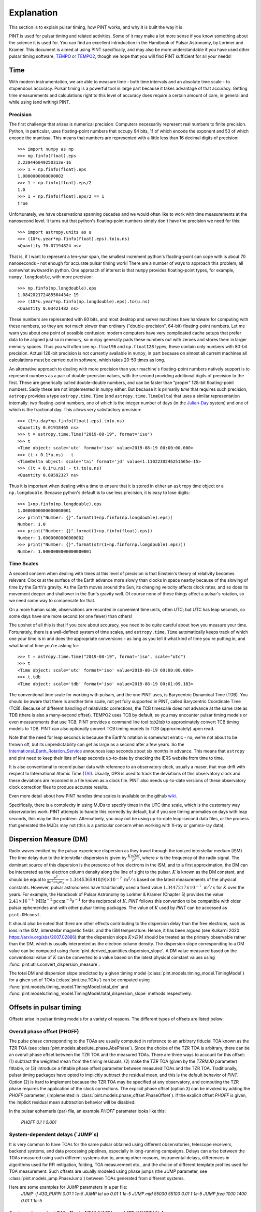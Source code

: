 .. _`Explanation`:

Explanation
===========

This section is to explain pulsar timing, how PINT works, and why it is built the way it is.

PINT is used for pulsar timing and related activities. Some of it may
make a lot more sense if you know something about the science it is used
for. You can find an excellent introduction in the Handbook of Pulsar
Astronomy, by Lorimer and Kramer. This document is aimed at using PINT
specifically, and may also be more understandable if you have used
other pulsar timing software, TEMPO_ or TEMPO2_, though we hope that
you will find PINT sufficient for all your needs!

.. _TEMPO: http://tempo.sourceforge.net/
.. _TEMPO2: https://www.atnf.csiro.au/research/pulsar/tempo2/

Time
----

With modern instrumentation, we are able to measure time - both time
intervals and an absolute time scale - to stupendous accuracy. Pulsar
timing is a powerful tool in large part because it takes advantage of
that accuracy. Getting time measurements and calculations right to this
level of accuracy does require a certain amount of care, in general and
while using (and writing) PINT.

Precision
'''''''''

The first challenge that arises is numerical precision. Computers
necessarily represent real numbers to finite precision. Python, in
particular, uses floating-point numbers that occupy 64 bits, 11 of
which encode the exponent and 53 of which encode the mantissa. This
means that numbers are represented with a little less than 16 decimal
digits of precision::

   >>> import numpy as np
   >>> np.finfo(float).eps
   2.220446049250313e-16
   >>> 1 + np.finfo(float).eps
   1.0000000000000002
   >>> 1 + np.finfo(float).eps/2
   1.0
   >>> 1 + np.finfo(float).eps/2 == 1
   True

Unfortunately, we have observations spanning decades and we would often
like to work with time measurements at the nanosecond level. It turns
out that python's floating-point numbers simply don't have the precision
we need for this::

   >>> import astropy.units as u
   >>> (10*u.year*np.finfo(float).eps).to(u.ns)
   <Quantity 70.07194824 ns>

That is, if I want to represent a ten-year span, the smallest increment
python's floating-point can cope with is about 70 nanoseconds - not enough
for accurate pulsar timing work! There are a number of ways to approach
this problem, all somewhat awkward in python. One approach of interest
is that ``numpy`` provides floating-point types, for example,
``numpy.longdouble``, with more precision::

   >>> np.finfo(np.longdouble).eps
   1.084202172485504434e-19
   >>> (10*u.year*np.finfo(np.longdouble).eps).to(u.ns)
   <Quantity 0.03421482 ns>

These numbers are represented with 80 bits, and most desktop and server
machines have hardware for computing with these numbers, so they are not
much slower than ordinary ("double-precision", 64-bit) floating-point
numbers. Let me warn you about one point of possible confusion: modern
computers have very complicated cache setups that prefer data to be
aligned just so in memory, so ``numpy`` generally pads these numbers out
with zeroes and stores them in larger memory spaces. Thus you will often
see ``np.float96`` and ``np.float128`` types; these contain only
numbers with 80-bit precision. Actual 128-bit precision is not currently
available in ``numpy``, in part because on almost all current machines all
calculations must be carried out in software, which takes 20-50 times as
long.

An alternative approach to dealing with more precision than your machine's
floating-point numbers natively support is to represent numbers as a pair
of double-precision values, with the second providing additional digits
of precision to the first. These are generically called double-double
numbers, and can be faster than "proper" 128-bit floating-point numbers.
Sadly these are not implemented in ``numpy`` either. But because it is
primarily *time* that requires such precision, ``astropy`` provides a type
``astropy.time.Time`` (and ``astropy.time.TimeDelta``) that uses a similar
representation internally: two floating-point numbers, one of which is
the integer number of days (in the Julian-Day_ system) and one of which
is the fractional day. This allows very satisfactory precision::

   >>> (1*u.day*np.finfo(float).eps).to(u.ns)
   <Quantity 0.01918465 ns>
   >>> t = astropy.time.Time("2019-08-19", format="iso")
   >>> t
   <Time object: scale='utc' format='iso' value=2019-08-19 00:00:00.000>
   >>> (t + 0.1*u.ns) - t
   <TimeDelta object: scale='tai' format='jd' value=1.1102230246251565e-15>
   >>> ((t + 0.1*u.ns) - t).to(u.ns)
   <Quantity 0.09592327 ns>

Thus it is important when dealing with a time to ensure that it is stored
in either an ``astropy`` time object or a ``np.longdouble``. Because python's
default is to use less precision, it is easy to lose digits::

   >>> 1+np.finfo(np.longdouble).eps
   1.0000000000000000001
   >>> print("Number: {}".format(1+np.finfo(np.longdouble).eps))
   Number: 1.0
   >>> print("Number: {}".format(1+np.finfo(float).eps))
   Number: 1.0000000000000002
   >>> print("Number: {}".format(str(1+np.finfo(np.longdouble).eps)))
   Number: 1.0000000000000000001

.. _Julian-Day: https://aa.usno.navy.mil/data/docs/JulianDate.php

Time Scales
'''''''''''

A second concern when dealing with times at this level of precision is that
Einstein's theory of relativity becomes relevant: Clocks at the surface
of the Earth advance more slowly than clocks in space nearby because of the
slowing of time by the Earth's gravity. As the Earth moves around the Sun,
its changing velocity affects clock rates, and so does its movement deeper
and shallower in the Sun's gravity well. Of course none of these things
affect a pulsar's rotation, so we need some way to compensate for that.

On a more human scale, observations are recorded in convenient time units,
often UTC; but UTC has leap seconds, so some days have one more second (or
one fewer) than others!

The upshot of all this is that if you care about accuracy, you need to be
quite careful about how you measure your time. Fortunately, there is a
well-defined system of time scales, and ``astropy.time.Time`` automatically
keeps track of which one your time is in and does the appropriate
conversions - as long as you tell it what kind of time you're putting
in, and what kind of time you're asking for::

   >>> t = astropy.time.Time("2019-08-19", format="iso", scale="utc")
   >>> t
   <Time object: scale='utc' format='iso' value=2019-08-19 00:00:00.000>
   >>> t.tdb
   <Time object: scale='tdb' format='iso' value=2019-08-19 00:01:09.183>

The conventional time scale for working with pulsars, and the one PINT
uses, is Barycentric Dynamical Time (TDB). You should be aware that there
is another time scale, not yet fully supported in PINT, called Barycentric
Coordinate Time (TCB). Because of different handling of relativistic 
corrections, the TCB timescale does not advance at the same rate as TDB
(there is also a many-second offset). TEMPO2 uses TCB by default, so
you may encounter pulsar timing models or even measurements that use
TCB. PINT provides a command line tool `tcb2tdb` to approximately convert
TCB timing models to TDB. PINT can also optionally convert TCB timing models
to TDB (approximately) upon read.

Note that the need for leap seconds is because the Earth's rotation is
somewhat erratic - no, we're not about to be thrown off, but its
unpredictability can get as large as a second after a few years. So
the International_Earth_Rotation_Service_ announces leap seconds about
six months in advance. This means that ``astropy`` and pint need to
keep their lists of leap seconds up-to-date by checking the IERS
website from time to time.

It is also conventional to record pulsar data with reference to an
observatory clock, usually a maser, that may drift with respect to
International Atomic Time (TAI_). Usually, GPS is used to track the
deviations of this observatory clock and these deviations are recorded in a file
known as a clock file. PINT also needs up-to-date versions of these observatory 
clock correction files to produce accurate results.

Even more detail about how PINT handles time scales is available on the github
wiki_.

Specifically, there is a complexity in using MJDs to specify times in the UTC
time scale, which is the customary way observatories work. PINT attempts to
handle this correctly by default, but if you see timing anomalies on days with
leap seconds, this may be the problem. Alternatively, you may not be using
up-to-date leap-second data files, or the process that generated the MJDs may
not (this is a particular concern when working with X-ray or gamma-ray data).

.. _International_Earth_Rotation_Service: https://www.iers.org/IERS/EN/Home/home_node.html
.. _TAI: https://www.bipm.org/en/bipm-services/timescales/tai.html
.. _wiki: https://github.com/nanograv/PINT/wiki/Clock-Corrections-and-Timescales-in-PINT

Dispersion Measure (DM)
-----------------------
Radio waves emitted by the pulsar experience dispersion as they travel through the ionized 
interstellar medium (ISM). The time delay due to the interstellar dispersion is given by
:math:`\frac{K\times DM}{\nu^2}`, where :math:`\nu` is the frequency of the radio signal.
The dominant source of this dispersion is the presence of free electrons in the ISM, and 
to a first approximation, the DM can be interpreted as the electron column density along the 
line of sight to the pulsar. :math:`K` is known as the DM constant, and should be equal to 
:math:`\frac{e^2}{8 \pi ^2 c \epsilon _0 m_e} \approx 1.3445365918(9)\times 10^{-7}\; \text{m}^2/\text{s}` 
based on the latest measurements of the physical constants. However, pulsar astronomers have 
traditionally used a fixed value :math:`1.3447217\times 10^{-7}\; \text{m}^2/\text{s}` for :math:`K` over 
the years. For example, the Handbook of Pulsar Astronomy by Lorimer & Kramer (Chapter 5) provides 
the value :math:`2.41\times 10^{-4}\; \text{MHz}^{-2} \text{pc}\, \text{cm}^{-3} s^{-1}` for the 
reciprocal of :math:`K`. `PINT` follows this convention to be compatible with older pulsar 
ephemerides and with other pulsar timing packages. The value of :math:`K` used by `PINT` can be 
accessed as ``pint.DMconst``.

It should also be noted that there are other effects contributing to the dispersion delay than 
the free electrons, such as ions in the ISM, interstellar magnetic fields, and the ISM temperature.
Hence, it has been argued (see Kulkarni 2020 https://arxiv.org/abs/2007.02886) that the dispersion
slope :math:`K\times DM` should be treated as the primary observable rather than the DM, which 
is usually interpreted as the electron column density. The dispersion slope corresponding to a DM value
can be computed using :func:`pint.derived_quantities.dispersion_slope`. A DM value measured based 
on the conventional value of :math:`K` can be converted to a value based on the latest physical 
constant values using :func:`pint.utils.convert_dispersion_measure`.

The total DM and dispersion slope predicted by a given timing model (:class:`pint.models.timing_model.TimingModel`)
for a given set of TOAs (:class:`pint.toa.TOAs`) can be computed using :func:`pint.models.timing_model.TimingModel.total_dm`
and :func:`pint.models.timing_model.TimingModel.total_dispersion_slope` methods respectively.
 
Offsets in pulsar timing
------------------------
Offsets arise in pulsar timing models for a variety of reasons. The different types of
offsets are listed below:

Overall phase offset (PHOFF)
''''''''''''''''''''''''''''
The pulse phase corresponding to the TOAs are usually computed in reference to an arbitrary 
fiducial TOA known as the TZR TOA (see :class:`pint.models.absolute_phase.AbsPhase`). Since the 
choice of the TZR TOA is arbitrary, there can be an overall phase offset between the TZR TOA and 
the measured TOAs. There are three ways to account for this offset: (1) subtract the weighted mean
from the timing residuals, (2) make the TZR TOA (given by the `TZRMJD` parameter) fittable, or 
(3) introduce a fittable phase offset parameter between measured TOAs and the TZR TOA.
Traditionally, pulsar timing packages have opted to implicitly subtract the residual mean, and this
is the default behavior of `PINT`. Option (2) is hard to implement because the TZR TOA may be 
specified at any observatory, and computing the TZR phase requires the application of the clock 
corrections. The explicit phase offset (option 3) can be invoked by adding the `PHOFF` parameter, 
(implemented in :class:`pint.models.phase_offset.PhaseOffset`). If the explicit offset `PHOFF`
is given, the implicit residual mean subtraction behavior will be disabled.

In the pulsar ephemeris (par) file, an example `PHOFF` parameter looks like this:

    `PHOFF   0.1   1   0.001`

System-dependent delays (`JUMP`s)
'''''''''''''''''''''''''''''''''
It is very common to have TOAs for the same pulsar obtained using different observatories, 
telescope receivers, backend systems, and data processing pipelines, especially in long-running 
campaigns. Delays can arise between the TOAs measured using such different systems due to, among
other reasons, instrumental delays, differences in algorithms used for RFI mitigation, folding, TOA 
measurement etc., and the choice of different template profiles used for TOA measurement. Such 
offsets are usually modeled using phase jumps (the `JUMP` parameter, see :class:`pint.models.jump.PhaseJump`) 
between TOAs generated from different systems.

Here are some examples for `JUMP` parameters in a par file:
    `JUMP   -f 430_PUPPI    0.01  1   1e-5`
    `JUMP   tel ao          0.01  1   1e-5`
    `JUMP   mjd 55000 55100 0.01  1   1e-5`
    `JUMP   freq 1000 1400  0.01  1   1e-5`

System-dependent DM offsets (`DMJUMP`s and `FDJUMPDM`s)
'''''''''''''''''''''''''''''''''''''''''''''''''''''''
Similar to system-dependent delays, offsets can arise between wideband DM values measured using 
different systems due to the choice of template portraits with different fiducial DMs. This is 
usually modeled using DM jumps (the `DMJUMP` parameter, see :class:`pint.models.dispersion_model.DispersionJump`).
This type of offset only applies to the wideband DM values and not to the wideband TOAs. 

Here are some examples for `DMJUMP` parameters in a par file:
    `DMJUMP   -f 430_PUPPI    1e-4  1   1e-5`
    `DMJUMP   tel ao          1e-4  1   1e-5`
    `DMJUMP   mjd 55000 55100 1e-4  1   1e-5`
    `DMJUMP   freq 1000 1400  1e-4  1   1e-5`

Similar offsets also arise in the case of narrowband TOAs. Unlike the wideband case, these offsets 
manifest as system-dependent corrections to the DM delay. They are modeled using the `FDJUMPDM` parameters
(see see :class:`pint.models.dispersion_model.FDJumpDM`)

Here are some examples for `FDJUMPDM` parameters in a par file:
    `FDJUMPDM   -f 430_PUPPI       1e-4  1   1e-5`
    `FDJUMPDM   -f L-wide_PUPPI    1e-4  1   1e-5`

System- and frequency-dependent offsets (`FDJUMP`s)
'''''''''''''''''''''''''''''''''''''''''''''''''''''''''''''
In narrowband datasets, the template profiles often do not adequately model the frequency-dependent 
evolution of pulse profiles, resulting in a frequency-dependent artefact in the timing residuals.
This systematic effect is usually modeled phenomenologically as a log-polynomial function of frequency 
whose coefficients are the so-called FD parameters (see :class:`pint.models.frequency_dependent.FD`). 
Sometimes, this effect needs to be modeled separately for different systems since different template 
profiles will be used for each system. This is achieved through system-dependent FD parameters or `FDJUMP`s 
(see :class:`pint.models.fdjump.FDJump`). 

Here are some examples for `FDJUMP` parameters in a par file:
    `FD1JUMP   -f L-wide_PUPPI    1e-4  1   1e-5`
    `FD2JUMP   -f L-wide_PUPPI    1e-4  1   1e-5`
    `FD1JUMP   -f 430_PUPPI       1e-4  1   1e-5`
    `FD2JUMP   -f 430_PUPPI       1e-4  1   1e-5`

Observatories
-------------

PINT comes with a number of defined observatories.  Those on the surface of the Earth 
are :class:`~pint.observatory.topo_obs.TopoObs` instances.  It can also pull in observatories 
from ``astropy``, and you can define your own.  Observatories are generally referenced when 
reading TOA files, but can also be accessed directly::

  import pint.observatory
  gbt = pint.observatory.get_observatory("gbt")  

Observatory definitions
'''''''''''''''''''''''

Observatory definitions are included in ``pint.config.runtimefile("observatories.json")``.  
To see the existing names, :func:`pint.observatory.Observatory.names_and_aliases` will 
return a dictionary giving all of the names (primary keys) and potential aliases (values).  
You can also find the full list at :ref:`Observatory List`.

The observatory data are stored in JSON format.  A simple example is::

    "gbt": {
        "tempo_code": "1",
        "itoa_code": "GB",
        "clock_file": "time_gbt.dat",
        "apply_gps2utc": true,
        "itrf_xyz": [
            882589.289,
            -4924872.368,
            3943729.418
        ],
        "fullname": "The Robert C. Byrd Green Bank Telescope",
        "origin": "This data was obtained by Joe Swiggum from Ryan Lynch in 2021 September.\n"
    },

The observatory is defined by its name (``gbt``) and its position.  This can be given as 
geocentric coordinates in the International_Terrestrial_Reference_System_ (ITRF) through 
the ``itrf_xyz`` triple (units as ``m``), or geodetic coordinates (WGS84_ assumed) through 
``lat``, ``lon``, ``alt`` (units are ``deg`` and ``m``).  Conversion is done through 
Astropy_EarthLocation_.

The time corrections are specified by the ``clock_file`` parameter, which gives the time corrections to be 
applied to site arrival times to get to UTC.  Usually this is done by reference to an observatory time
standard that is tied to GPS, and so the times are in UTC(GPS).  The ``apply_gps2utc`` parameter
is a boolean that selects whether to apply the correction from UTC(GPS) to UTC that is 
derived from BIPM Circular T.

Other attributes are optional.  Here we have also specified the ``tempo_code`` and 
``itoa_code``, and a human-readable ``origin`` string.

A more complex/complete example is::

  "jbroach": {
        "clock_file": [
            {
                "name": "jbroach2jb.clk",
                "valid_beyond_ends": true
            },
            "jb2gps.clk"
        ],
        "clock_fmt": "tempo2",
        "apply_gps2utc" : true,
        "aliases": [
            "jboroach"
        ],
        "bogus_last_correction": true,
        "itrf_xyz": [
            3822625.769,
            -154105.255,
            5086486.256
        ],
        "origin": [
            "The Lovell telescope at Jodrell Bank.",
            "These are the coordinates used for VLBI as of March 2020 (MJD 58919). They are based on",
            "a fiducial position at MJD 50449 plus a (continental) drift velocity of",
            "[-0.0117, 0.0170, 0.0093] m/yr. This data was obtained from Ben Perera in September 2021.",
            "This data is for the Roach instrument - a different clock file is required for this instrument to accommodate recorded instrumental delays."
        ]
    }

Here we have included additional explicit ``aliases``, specified the clock format via 
``clock_fmt``, and specified that the last entry in the clock file is bogus (``bogus_last_correction``).  
There are two clock files included in ``clock_file``:

* ``jbroach2jb.clk`` (where we also specify that it is ``valid_beyond_ends``)
* ``jb2gps.clk``

These are combined to reference this particular telescope/instrument combination.  
For the full set of options, see :class:`~pint.observatory.topo_obs.TopoObs`.


Adding New Observatories
''''''''''''''''''''''''

In addition to modifying ``pint.config.runtimefile("observatories.json")``, there are other 
ways to add new observatories.  
**Make sure you define any new observatory before you load any TOAs.**

1. You can define them pythonically:
::

    import pint.observatory.topo_obs
    import astropy.coordinates
    newobs = pint.observatory.topo_obs.TopoObs("newobs", location=astropy.coordinates.EarthLocation.of_site("keck"), origin="another way to get Keck")

This can be done by specifying the ITRF coordinates, (``lat``, ``lon``, ``alt``), or a 
:class:`~astropy.coordinates.EarthLocation` instance.

2. You can include them just for the duration of your python session:
::

    import io
    from pint.observatory.topo_obs import load_observatories
    # GBT but no clock file
    fakeGBT = r"""{
        "gbt": {
            "tempo_code": "1",
            "itoa_code": "GB",
            "clock_file": "",
            "apply_gps2utc": false,
            "itrf_xyz": [
                882589.289,
                -4924872.368,
                3943729.418
            ],
            "origin": "The Robert C. Byrd Green Bank Telescope.\nThis data was obtained by Joe Swiggum from Ryan Lynch in 2021 September.\nHowever this has no clock correction"
        }
        }"""
    load_observatories(io.StringIO(fakeGBT), overwrite=True)

Note that since we are overwriting an existing observatory (rather than defining a 
completely new one) we specify ``overwrite=True``.  

3. You can define them in a different file on disk.  If you took the JSON above and 
put it into a file ``/home/user/anothergbt.json``, 
you could then do::

    export $PINT_OBS_OVERRIDE=/home/user/anothergbt.json

(or the equivalent in your shell of choice) before you start any PINT scripts.  
By default this will overwrite any existing definitions.

4. You can rely on ``astropy``.  For instance:
::

    import pint.observatory
    keck = pint.observatory.Observatory.get("keck")

will find Keck.  :func:`astropy.coordinates.EarthLocation.get_site_names` will return a list 
of potential observatories.

.. _International_Terrestrial_Reference_System: https://en.wikipedia.org/wiki/International_Terrestrial_Reference_System_and_Frame
.. _WGS84: https://en.wikipedia.org/wiki/World_Geodetic_System#WGS84
.. _Astropy_EarthLocation: https://docs.astropy.org/en/stable/api/astropy.coordinates.EarthLocation.html

External Data
-------------

In order to provide sub-microsecond accuracy, PINT needs a certain
number of data files, for example Solar System ephemerides, that
would be cumbersome to include in the package itself. Further, some
of this external data needs to be kept up-to-date - precise measurements
of the Earth's rotation, for example, or observatory clock corrections.

Most of this external data is obtained through ``astropy``'s data downloading
mechanism (see ``astropy.utils.data``). This will result in the data being
downloaded the first time it
is required on your machine but thereafter stored in a "cache" in your home
directory. If you plan to operate offline, you may want to run some commands
before disconnecting to ensure that this data has been downloaded. Data
that must be up-to-date is generally in the form of a time series, and
"up-to-date" generally means that it must cover the times that occur in
your data. This can be an issue for simulation and forecasting; there should
always be a mechanism to allow out-of-date data if you can accept lower
accuracy.

Clock corrections
'''''''''''''''''

Not all the data that PINT uses is easily accessible for programs to download.
Observatory clock corrections, for example, may need to be obtained from the
observatory through various means (often talking to a support scientist). PINT
uses a global repository, https://ipta.github.io/pulsar-clock-corrections/ to
retrieve up-to-date clock corrections for all telescopes it knows about.  PINT
should notify you when your clock files are out of date for the data you are
using; be aware that you may obtain reduced accuracy if you have old clock
correction files.

Normally, if you try to do some operation that requires unavailable clock
corrections, PINT will emit a warning but continue. If you want to be stricter,
you can specify ``limit="error"`` to various functions like
:func:`pint.toa.get_TOAs`.

If you need to check how up to date your clock corrections are, you can use
something like ``get_observatory("gbt").last_clock_correction_mjd()``: the
function :func:`pint.observatory.Observatory.last_clock_correction_mjd` checks
when clock corrections are valid for. For most telescopes, this combines the
per-telescope clock correction with PINT's global GPS and BIPM clock
corrections (both of which cannot be reliably extrapolated too far into the
future). PINT provides two convenience functions,
:func:`pint.observatory.list_last_correction_mjds` and
:func:`pint.observatory.check_for_new_clock_files_in_tempo12_repos`, that will
help you check the state of your clock corrections.

If you need clock files that are not in the global repository, perhaps more
recent versions or clock files for telescopes not included in the global
repository or specific versions for reproducibility, you have several options:

#. Set the environment variable ``PINT_CLOCK_OVERRIDE`` to point to a directory
   that contains clock files. Any clock file found there will supersede the
   version found in the global repository. You can also use
   :func:`pint.observatory.export_clock_files` to export the clock files you
   are currently using to a directory for use in this way later.

#. Modify ``src/pint/data/runtime/observatories.json`` so that the observatory you
   are interested in points to the correct clock file. (You may have to redo
   ``pip install`` for PINT to make this take effect.) If you set
   ``clock_dir="TEMPO"`` or ``clock_dir="TEMPO2"`` then PINT will look in the
   clock directory referenced by your environment variables ``$TEMPO`` or
   ``$TEMPO2`` (and nowhere else; it will no longer find clock corrections for
   this observatory that are included with PINT). You can also specify a
   specific directory as ``clock_dir="/home/burnell/clock-files/"``. Editing
   this file also allows you to choose between TEMPO- and TEMPO2-format clock
   corrections with the ``clock_fmt`` argument.

#. Create a new observatory in your own code. This involves creating a new
   :class:`pint.observatory.topo_obs.TopoObs` object like those in
   ``src/pint/data/runtime/observatories.json``. As long as this object is created
   before you read in any TOAs that need it, and as long as its name does not
   overlap with any existing observatory, you should be able to create your
   custom observatory and point the clock correction files to the right place
   as above.

Structure of Pulsar Timing Data Formats
---------------------------------------

Pulsar timing data has traditionally been divided into two parts: a list of
pulse arrival times, with sufficient metadata to work with (a ``.tim`` file),
and a description of the timing model, with parameter values, metadata, and
some fitting instructions (a ``.par`` file). These have been ad-hoc formats,
created to be easy to work with (originally) using 1980s FORTRAN code
(specifically ``TEMPO``). The advent of a second tool that works with these
files (``TEMPO2``) did not, unfortunately, come with a standardization effort,
and so files varied further in structure and were not necessarily interpreted
in the same way by both tools. As PINT is a third tool, we would prefer to
avoid introducing our own, incompatible (obviously or subtly) file formats. We
therefore formalize them here.

We are aware that not every set of timing data or parameters "in the wild" will
follow these rules. We hope to be able to lay out a clear and specific
description of these files and how they are interpreted, then elaborate on how
non-conforming files are handled, as well as how TEMPO and TEMPO2 interpret
these same files. Where possible we have tried to ensure that our description
agrees with both TEMPO and TEMPO2, but as they disagree for some existing
files, it may be necessary to offer PINT some guidance on how to interpret some
files.

Parameter files (``.par``)
''''''''''''''''''''''''''

Parameter files are text files, consisting of a collection of lines whose order
is irrelevant. Lines generally begin with an all-uppercase parameter name, then
a space-separated list of values whose interpretation depends on the parameter.

We separate parsing such a file into two steps: determining the structure of
the timing model, that is, which components make up the timing model and how
many parameters they have, then extracting the values and settings from the par
file into the model. It is the intention that in PINT these two steps can be
carried out separately, for example manually constructing a timing model from a
collection of components then feeding it parameter values from a parameter
file. It is also the intent that, unlike TEMPO and TEMPO2, PINT should be able
to clearly indicate when anomalies have occurred, for example if some parameter
was present in the parameter file but not used by any model.

Selecting timing model components
~~~~~~~~~~~~~~~~~~~~~~~~~~~~~~~~~

We describe a simple procedure for selecting the relevant timing model
components.

   - If the ``BINARY`` line is present in the parameter file, its value
     determines which binary model to use; if not, no binary model is used.
   - Each model component has one or more "special parameters" or families of
     parameters identified by a common prefix. If a par file contains a special
     parameter, or a known alias of one, then the timing model uses the
     corresponding component.
   - Components are organized into categories. No more than one component from
     each category may be present; some categories may be required but in
     others no component is necessary:
     - Solar system dispersion
     - Astrometry
     - Interstellar dispersion
     - Binary
     - Spin-down
     - Timing noise
   - Each component may indicate that it supersedes one or more others, that
     is, that its parameters are a superset of the previous model. In this
     case, if both are suggested by the parameter file, the component that is
     superseded is discarded. If applying this rule does not reduce the number
     of components in the category down to one, then the model is ambiguous.

We note that many parameters have "aliases", alternative names used in certain
par files. For these purposes, aliases are treated as equivalent to the special
parameters they are aliases for. Also note that not all parameters need to be
special for any component; the intent is for each component to identify a
parameter that is unique to it (or models that supersede it) and will always be
present.

We intend that PINT have facilities for managing parameter files that are
ambiguous by this definition, whether by applying heuristics or by allowing
users to clarify their intent.

This scheme as it stands has a problem: some parameter files found "in the
wild" specify equatorial coordinates for the pulsar but ecliptic values for the
proper motion. These files should certainly use ecliptic coordinates for
fitting.

Timing files (``.tim``)
'''''''''''''''''''''''

There are several commonly-used timing file formats. These are collections of
lines, but in some cases they can contain structure in the form of blocks that
are meant to be omitted from reading or have their time adjusted. We recommend
use of the most flexible format, that defined by TEMPO2 and now also supported
(to the extent that the engine permits) by TEMPO.

Fitting
-------

A very common operation with PINT is fitting a timing model to timing data.
Fundamentally this operation tries to adjust the model parameters to minimize
the residuals produced when the model is applied to a set of TOAs. The result
of this process is a set of best-fit model parameters, uncertainties on (and
correlations between) these, and residuals from this best-fit model. This is
carried out by constructing a :class:`pint.fitter.Fitter` object from
a :class:`pint.toa.TOAs` object and
a :class:`pint.models.timing_model.TimingModel` object and then running the
:func:`pint.fitter.Fitter.fit_toas` method; there are several example notebooks
that demonstrate this. Nevertheless there are some subtleties to how fitting
works in PINT that we explain here.

Timing noise and correlated errors
''''''''''''''''''''''''''''''''''

Precision pulsar timing requires a quite sophisticated model of the errors that
appear in our measurement. While each TOA has an associated uncertainty
estimate, in reality these can need to be adjusted to reflect unmodelled
sources of error; PINT (and TEMPO and TEMPO2) provide two adjustments, EFAC and
EQUAD. If these are set, and the claimed uncertainty is U, PINT will treat the
uncertainty on a data point as
:math:`\textrm{EFAC}\sqrt{U^2+\textrm{EQUAD}^2}`. We also expect a certain
amount of correlation between measurements that were taken simultaneously but
at different frequencies; this is parametrized by ECORR. More, the way we
choose to handle "red" timing noise in pulsars is to treat it as a noise
component that introduces long-term correlations in the timing measurements,
where the amount of those correlations depends on the time between measurements
and the spectrum of the timing noise. The introduction of correlations between
the errors on TOAs requires a somewhat more complicated procedure for fitting
models to TOAs, and even to simply measuring the goodness of fit of a model to
TOAs.

The most direct way of handling correlated errors between TOAs is by
constructing a covariance matrix describing all the correlations between the
measurements; a square root of this matrix can be computed using the Cholesky
decomposition, and this square root can be used to transform the fitting
problem into a conventional least-squares problem. This procedure is described
in Coles_et_al_2011_ and implemented in PINT (via the ``full_cov=True`` option to
fitters). Unfortunately this method requires a decomposition of a matrix that
is the size of the number of TOAs by the number of TOAs; this can be very
expensive in terms of memory and computation.

Fortunately, Lentati_et_al_2013_ and van_Haasteren_and_Vallisneri_2015_ describe
a method for using a low-rank approximation to the covariance matrix to remove
the need to ever construct these very large matrices; the implementation in
PINT follows the mathematics in the NANOGrav_9-year_ data analysis paper,
Appendix C.

The idea of this reduced-rank approach is to represent the correlations using
basis functions - blocks of 1s for each set of residuals grouped by ECORR, or
sinusoids for a red noise model - whose coefficients are added to the list of
parameters to be fit. The linear least-squares fitting problem is then adjusted
based on the prior estimates of the amplitudes of these basis functions (for
example the ECORR value or the amplitude of sinusoids of that frequency in the
timing model), and this modified least-squares fit is carried out. The best-fit
combinations of these noise basis functions can be subtracted from the
residuals to produce "whitened" residuals, and the goodness of fit can be
described by taking the usual chi-squared of these whitened residuals and
adding a term based on the sizes of the noise basis coefficients.

Specifically the mathematics takes an approximate solution and models the residuals as

.. math::

    \delta t = M\epsilon + Fa + Uj + n

where :math:`M` is the Jacobian matrix of the model (the derivative of each
predicted TOA with respect to each model parameter, :math:`\epsilon` is an
error in the model parameters, :math:`F` is a "Fourier design matrix", a set of
sine and cosine functions at each of a range of frequencies, :math:`a` is the
amplitudes of these basis functions in the red noise contribution, :math:`U` is
a matrix of basis functions representing the ECORR blocks, :math:`j` is their
coefficients, and :math:`n` is a vector of uncorrelated noise of amplitude
coming from the adjusted TOA uncertainties. The NANOGrav_9-year_ paper gives
expressions for the likelihood of such a representation, suitable for use in
Bayesian fitting methods, but for PINT's fitters the goal is to find the
maximum-likelihood values for :math:`\epsilon`, a corresponding set of
residuals :math:`n`, and a goodness-of-fit statistic distributed as a :math:`\chi^2`
distribution for some number of degrees of freedom.

The paper develops this, constructing additional matrices

.. math::

    N_{ij} = E_i^2(\sigma_i^2+Q_i^2)\delta_{ij}

    T = \begin{bmatrix} M & F & U \end{bmatrix}

    b = \begin{bmatrix} \epsilon \\ a \\ j \end{bmatrix}

    B = \begin{bmatrix} \infty & 0 & 0 \\ 0 & \phi & 0 \\ 0 & 0 & J \end{bmatrix}

where :math:`N` is a diagonal matrix of the adjusted TOA uncertainties, and
:math:`B` is a block matrix with diagonal matrices on the blocks; the
:math:`\infty` is a diagonal matrix of infinities (we will be using
:math:`B^{-1]`), while :math:`\phi` and :math:`J` are "weights" corresponding
to the noise basis functions' expected amplitudes.

They then construct the objects :math:`d = T^T N^{-1} \delta t` and
:math:`\Sigma = (B^{-1} + T^T N^{-1} T)`. Then they say that the maximum
likelihood values of :math:`b` and its uncertainties are given by

.. math::

    b = \Sigma^{-1} d

    \textrm{cov}(b) = \Sigma^{-1}

This is what is implemented in PINT's fitters, both the generalized
least-squares fitter for narrowband data, and the fitter used for all wideband
data (whether it has correlated errors or not).

It is perhaps worth noting that if :math:`B^{-1}` were zero or omitted, these
would be the equations for a linear least squares fit for :math:`b` to match
:math:`\delta t` with variances represented in :math:`N`. The addition of
:math:`B^{-1}` in :math:`\Sigma` is where our knowledge about the amplitudes of
the noise basis functions is applied.

The formula is not worked out in the NANOGrav_9-year_ data set paper, but if we
want a goodness-of-fit statistic for a set of model parameters that correctly
reflects both the mis-fit of the data and also the penalization of the noise
components, we need to fix all the model parameters we care about, reducing
:math:`M` to almost nothing (just a constant offset). So we compute residuals
at the model parameters of interest, then we then do the fit as above,
obtaining a maximum-likelihood :math:`b` and a set of whitened residuals
:math:`n`. We then report, as our goodness of fit,

.. math::

    \chi_G^2 = n^T N n + b^T B^{-1} b

.. _Coles_et_al_2011: https://ui.adsabs.harvard.edu/abs/2011MNRAS.418..561C/abstract
.. _Lentati_et_al_2013: https://ui.adsabs.harvard.edu/abs/2013PhRvD..87j4021L/abstract
.. _van_Haasteren_and_Vallisneri_2015: https://ui.adsabs.harvard.edu/abs/2015MNRAS.446.1170V/abstract
.. _NANOGrav_9-year: https://ui.adsabs.harvard.edu/abs/2015ApJ...813...65N/abstract

Fitting algorithms
''''''''''''''''''

PINT is designed to be able to offer several alternative algorithms to arrive
at the best-fit model. This both because fitting can be a time-consuming
process if a suboptimal algorithm is chosen, and because different kinds of
model and data require different calculations - narrowband (TOA-only) versus
wideband (TOA and DM measurements) and uncorrelated errors versus correlated
errors.

The TEMPO/TEMPO2 and default PINT fitting algorithms (:class:`pint.fitter.WidebandTOAFitter`, for example), 
leaving aside the rank-reduced case, proceed like:

1. Evaluate the model and its derivatives at the starting point :math:`x`, producing a set of residuals :math:`\delta y` and a Jacobian `M`.
2. Compute :math:`\delta x` to minimize :math:`\left| M\delta x - \delta y \right|_C`, where :math:`\left| \cdot \right|_C` is the squared amplitude of a vector with respect to the data uncertainties/covariance :math:`C`.
3. Update the starting point by :math:`\delta x`.

TEMPO and TEMPO2 can check whether the predicted improvement of chi-squared, assuming 
the linear model is correct, is enough to warrant continuing; if so, they jump back to 
step 1 unless the maximum number of iterations is reached. PINT does not contain this check.

This algorithm is the Gauss-Newton_algorithm_ for solving nonlinear
least-squares problems, and even in one-complex-dimensional cases can exhibit
convergence behavior that is literally chaotic_. For TEMPO/TEMPO2 and PINT, the
problem is that the model is never actually evaluated at the updated starting
point before committing to it; it can be invalid (ECC > 1) or the step can be
large enough that the derivative does not match the function and thus the
chi-squared value after the step can be worse than the initial chi-squared.
These issues particularly arise with poorly constrained parameters like M2 or
SINI. Users experienced with pulsar timing are frequently all too familiar with
this phenomenon and have a collection of tricks for evading it.

PINT contains a slightly more sophisticated algorithm, implemented in
:class:`pint.fitter.DownhillFitter`, that takes more careful steps:

1. Evaluate the model and its derivatives at the starting point :math:`x`, producing a set of residuals :math:`\delta y` and a Jacobian `M`.
2. Compute :math:`\delta x` to minimize :math:`\left| M\delta x - \delta y \right|_C`, where :math:`\left| \cdot \right|_C` is the squared amplitude of a vector with respect to the data uncertainties/covariance :math:`C`.
3. Set :math:`\lambda` to 1.
4. Evaluate the model at the starting point plus :math:`\lambda \delta x`. If this is invalid or worse than the starting point, divide :math:`\lambda` by two and repeat this step. If :math:`\lambda` is too small, accept the best point seen to date and exit without convergence.
5. If the model improved but only slightly with :math:`\lambda=1`, exit with convergence. If the maximum number of iterations was reached, exit without convergence. Otherwise update the starting point and return to step 1.

This ensures that PINT tries taking smaller steps if problems arise, and claims convergence 
only if a normal step worked. It does not solve the problems that arise if some parameters are 
nearly degenerate, enough to cause problems with the numerical linear algebra.

As a rule, this kind of problem is addressed with the Levenberg-Marquardt algorithm, which 
operates on the same principle of taking reduced steps when the derivative appears not to 
match the function, but does so in a way that also reduces issues with degenerate parameters; 
unfortunately it is not clear how to adapt this problem to the rank-reduced case. Nevertheless, 
PINT contains an implementation in :class:`pint.fitter.WidebandLMFitter`, but it does not perform as 
well as one might hope in practice and must be considered experimental.

.. _Gauss-Newton_algorithm: https://en.wikipedia.org/wiki/Gauss%E2%80%93Newton_algorithm
.. _chaotic: https://en.wikipedia.org/wiki/Newton_fractal

Coding Style
------------

We would like `PINT` to be easy to use and easy to contribute to. To
this end we'd like to ask that if you're going to contribute code or
documentation that you try to follow the below style advice. We know
that not all of the existing code does this, and it's something we'd
like to change.

For a specific listing of the rules we try to write PINT code by, please see
:ref:`CodingStyle`.

More general rules and explanations:

   - Think about how someone might want to use your code in various ways.
     Is it called something helpful so that they will be able to find it?
     Will they be able to do something different with it than you wrote
     it for? How will it respond if they give it incorrect values?
   - Code should follow PEP8_. Most importantly, if at all possible, class
     names should be in CamelCase, while function names should be in
     snake_case. There is also advice there on line length and whitespace.
     You can check your code with the tool ``flake8``, but I'm afraid
     much of PINT's existing code emits a blizzard of warnings.
   - Files should be formatted according to the much more specific rules
     enforced by the tool black_. This is as simple as ``pip install black``
     and then running ``black`` on a python file. If an existing file does not
     follow this style please don't convert it unless you are modifying almost
     all the file anyway; it will mix in formatting changes with the actual
     substantive changes you are making when it comes time for us to review
     your pull request.
   - Functions, modules, and classes should have docstrings. These should
     start with a short one-line description of what the function (or module
     or class) does. Then, if you want to say more than fits in a line, a
     blank line and a longer description. If you can, if it's something that
     will be used widely, please follow the numpy docstring guidelines_ -
     these result in very helpful usage descriptions in both the interpreter
     and online docs. Check the HTML documentation for the thing you are
     modifying to see if it looks okay.
   - Tests are great! When there is a good test suite, you can
     make changes without fear you're going to break something. *Unit*
     tests are a special kind of test, that isolate the functionality
     of a small piece of code and test it rigorously.

      - When you write a new function, write a few tests for it. You
        will never have a clearer idea of how it's supposed to work
        than right after you wrote it. And anyway you probably used
        some code to see if it works, right? Make that into a test,
        it's not hard. Feed it some bogus data, make sure it raises
        an exception. Make sure it does the right thing on empty lists,
        multidimensional arrays, and NaNs as input - even if that's to
        raise an exception. We use pytest_. You can easily run just your
        new tests.
      - Give tests names that describe what property of what thing they
        are testing.  We don't call test functions ourselves so there
        is no advantage to them having short names. It is perfectly
        reasonable to have a function called
        ``test_download_parallel_fills_cache`` or
        ``test_cache_size_changes_correctly_when_files_are_added_and_removed``.
      - If your function depends on complicated other functions or data,
        consider using something like `unittest.Mock` to replace that
        complexity with mock functions that return specific values. This
        is designed to let you test your function specifically in
        isolation from potential bugs in other parts of the code.
      - When you find a bug, you presumably have some code that triggers
        it. You'll want to narrow that down as much as possible for
        debugging purposes, so please turn that bug test case into a
        test - before you fix the bug! That way you know the bug *stays*
        fixed.
      - If you're trying to track down a tricky bug and you have a test
        case that triggers it, running
        ``pytest tests/test_my_buggy_code.py --pdb`` will drop you into
        the python debugger pdb_ at the moment failure occurs so you
        can inspect local variables and generally poke around.

   - When you're working with a physical quantity or an array of these,
     something that has units, please use :class:`~astropy.units.Quantity` to
     keep track of what these units are. If you need a plain floating-point
     number out of one, use ``.to(u.m).value``, where ``u.m`` should be
     replaced by the units you want the number to be in. This will raise
     an exception (good!) if the units can't be converted (``u.kg`` for
     example) and convert if it's in a compatible unit (``u.cm``, say).
     Adding units to a number when you know what they are is as simple as
     multiplying.
   - When you want to let the user know some information from deep inside
     PINT, remember that they might be running a GUI application where
     they can't see what comes out of ``print``. Please use :mod:`~astropy.logger`.
     Conveniently, this has levels ``debug``, ``info``,
     ``warning``, and ``error``; the end user can
     decide which levels of severity they want to see.
   - When something goes wrong and your code can't continue and still
     produce a sensible result, please raise an exception. Usually
     you will want to raise a ValueError with a description of what
     went wrong, but if you want users to be able to do something with
     the specific thing that went wrong (for example, they might want to
     use an exception to know that they have emptied a container), you
     can quickly create a new exception class (no more than
     ``class PulsarProblem(ValueError): pass``)
     that the user can specifically catch and distinguish from other
     exceptions. Similarly, if you're catching an exception some code might
     raise, use ``except PulsarProblem:`` to catch just the kind you
     can deal with.

There are a number of tools out there that can help with the mechanical
aspects of cleaning up your code and catching some obvious bugs. Most of
these are installed through PINT's ``requirements_dev.txt``.

   - flake8_ reads through code and warns about style issues, things like
     confusing indentation, unused variable names, un-initialized variables
     (usually a typo), and names that don't follow python conventions.
     Unfortunately a lot of existing PINT code has some or all of these
     problems. ``flake8-diff`` checks only the code that you have touched -
     for the most part this pushes you to clean up functions and modules
     you work on as you go.
   - isort_ sorts your module's import section into conventional order.
   - black_ is a draconian code formatter that completely rearranges the
     whitespace in your code to standardize the appearance of your
     formatting. ``blackcellmagic`` allows you to have ``black`` format the
     cells in a Jupyter notebook.
   - pre-commit_ allows ``git`` to automatically run some checks before
     you check in your code. It may require an additional installation
     step.
   - ``make coverage`` can show you if your tests aren't even exercising
     certain parts of your code.
   - editorconfig_ allows PINT to specify how your editor should format
     PINT files in a way that many editors can understand (though some,
     including vim and emacs, require a plugin to notice).

Your editor, whether it is emacs, vim, JupyterLab, Spyder, or some more
graphical tool, can probably be made to understand that you are editing
python and do things like highlight syntax, offer tab completion on
identifiers, automatically indent text, automatically strip trailing
white space, and possibly integrate some of the above tools.

.. _six: https://six.readthedocs.io/
.. _black: https://black.readthedocs.io/en/stable/
.. _isort: https://pypi.org/project/isort/
.. _flake8: http://flake8.pycqa.org/en/latest/
.. _pre-commit: https://pre-commit.com/
.. _editorconfig: https://editorconfig.org/

.. _pythonic:

The Zen of Python
'''''''''''''''''
by Tim Peters::

   >>> import this
   The Zen of Python, by Tim Peters

   Beautiful is better than ugly.
   Explicit is better than implicit.
   Simple is better than complex.
   Complex is better than complicated.
   Flat is better than nested.
   Sparse is better than dense.
   Readability counts.
   Special cases aren't special enough to break the rules.
   Although practicality beats purity.
   Errors should never pass silently.
   Unless explicitly silenced.
   In the face of ambiguity, refuse the temptation to guess.
   There should be one-- and preferably only one --obvious way to do it.
   Although that way may not be obvious at first unless you're Dutch.
   Now is better than never.
   Although never is often better than *right* now.
   If the implementation is hard to explain, it's a bad idea.
   If the implementation is easy to explain, it may be a good idea.
   Namespaces are one honking great idea -- let's do more of those!

.. _guidelines: https://numpy.org/devdocs/docs/howto_document.html
.. _PEP8: https://www.python.org/dev/peps/pep-0008/
.. _pytest: https://docs.pytest.org/en/latest/
.. _pdb: https://docs.python.org/3/library/pdb.html
